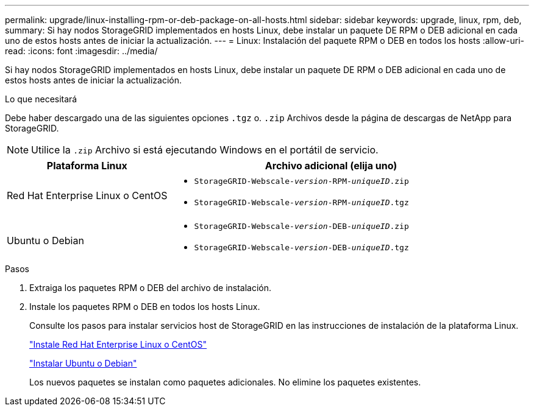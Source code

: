 ---
permalink: upgrade/linux-installing-rpm-or-deb-package-on-all-hosts.html 
sidebar: sidebar 
keywords: upgrade, linux, rpm, deb, 
summary: Si hay nodos StorageGRID implementados en hosts Linux, debe instalar un paquete DE RPM o DEB adicional en cada uno de estos hosts antes de iniciar la actualización. 
---
= Linux: Instalación del paquete RPM o DEB en todos los hosts
:allow-uri-read: 
:icons: font
:imagesdir: ../media/


[role="lead"]
Si hay nodos StorageGRID implementados en hosts Linux, debe instalar un paquete DE RPM o DEB adicional en cada uno de estos hosts antes de iniciar la actualización.

.Lo que necesitará
Debe haber descargado una de las siguientes opciones `.tgz` o. `.zip` Archivos desde la página de descargas de NetApp para StorageGRID.


NOTE: Utilice la `.zip` Archivo si está ejecutando Windows en el portátil de servicio.

[cols="1a,2a"]
|===
| Plataforma Linux | Archivo adicional (elija uno) 


 a| 
Red Hat Enterprise Linux o CentOS
 a| 
* `StorageGRID-Webscale-_version_-RPM-_uniqueID_.zip`
* `StorageGRID-Webscale-_version_-RPM-_uniqueID_.tgz`




 a| 
Ubuntu o Debian
 a| 
* `StorageGRID-Webscale-_version_-DEB-_uniqueID_.zip`
* `StorageGRID-Webscale-_version_-DEB-_uniqueID_.tgz`


|===
.Pasos
. Extraiga los paquetes RPM o DEB del archivo de instalación.
. Instale los paquetes RPM o DEB en todos los hosts Linux.
+
Consulte los pasos para instalar servicios host de StorageGRID en las instrucciones de instalación de la plataforma Linux.

+
link:../rhel/index.html["Instale Red Hat Enterprise Linux o CentOS"]

+
link:../ubuntu/index.html["Instalar Ubuntu o Debian"]

+
Los nuevos paquetes se instalan como paquetes adicionales. No elimine los paquetes existentes.


